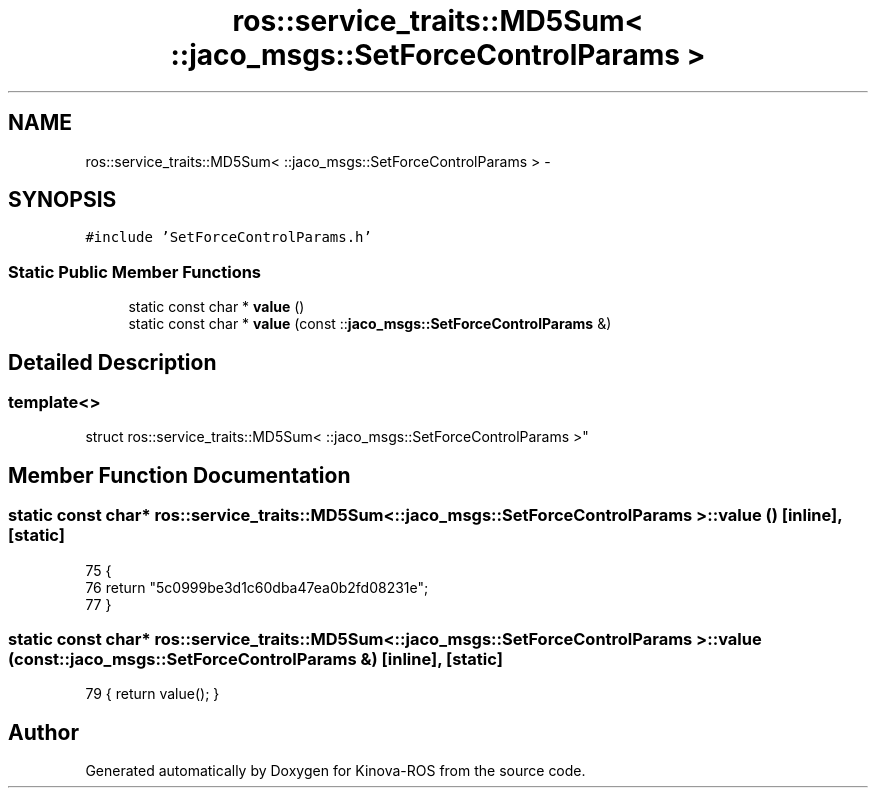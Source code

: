 .TH "ros::service_traits::MD5Sum< ::jaco_msgs::SetForceControlParams >" 3 "Thu Mar 3 2016" "Version 1.0.1" "Kinova-ROS" \" -*- nroff -*-
.ad l
.nh
.SH NAME
ros::service_traits::MD5Sum< ::jaco_msgs::SetForceControlParams > \- 
.SH SYNOPSIS
.br
.PP
.PP
\fC#include 'SetForceControlParams\&.h'\fP
.SS "Static Public Member Functions"

.in +1c
.ti -1c
.RI "static const char * \fBvalue\fP ()"
.br
.ti -1c
.RI "static const char * \fBvalue\fP (const ::\fBjaco_msgs::SetForceControlParams\fP &)"
.br
.in -1c
.SH "Detailed Description"
.PP 

.SS "template<>
.br
struct ros::service_traits::MD5Sum< ::jaco_msgs::SetForceControlParams >"

.SH "Member Function Documentation"
.PP 
.SS "static const char* ros::service_traits::MD5Sum< ::\fBjaco_msgs::SetForceControlParams\fP >::value ()\fC [inline]\fP, \fC [static]\fP"

.PP
.nf
75   {
76     return "5c0999be3d1c60dba47ea0b2fd08231e";
77   }
.fi
.SS "static const char* ros::service_traits::MD5Sum< ::\fBjaco_msgs::SetForceControlParams\fP >::value (const ::\fBjaco_msgs::SetForceControlParams\fP &)\fC [inline]\fP, \fC [static]\fP"

.PP
.nf
79 { return value(); }
.fi


.SH "Author"
.PP 
Generated automatically by Doxygen for Kinova-ROS from the source code\&.
